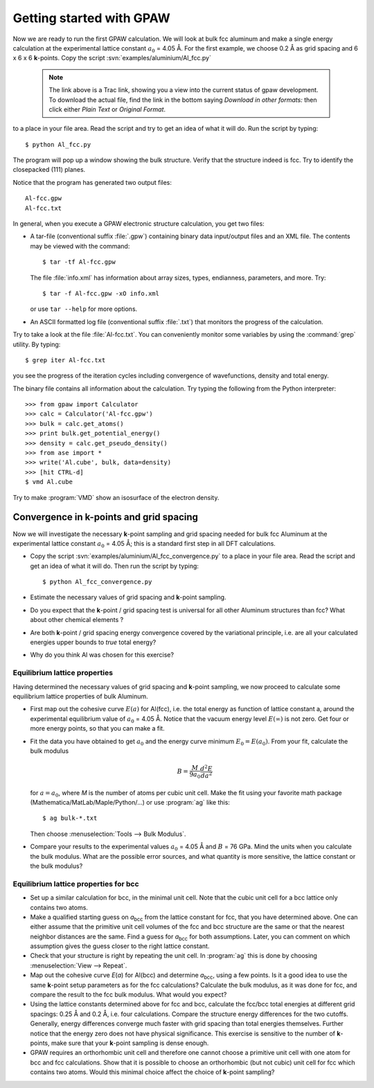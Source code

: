 =========================
Getting started with GPAW
=========================

.. default-role:: math

Now we are ready to run the first GPAW calculation. We will look at
bulk fcc aluminum and make a single energy calculation at the
experimental lattice constant `a_0` = 4.05 Å. For the first example,
we choose 0.2 Å as grid spacing and 6 x
6 x 6 **k**-points.  Copy the script :svn:`examples/aluminium/Al_fcc.py`

    .. note::

      The link above is a Trac link, showing you a view into the
      current status of gpaw development. To download the actual file,
      find the link in the bottom saying *Download in other formats:*
      then click either *Plain Text* or *Original Format*.

to a place in your file area. Read the script and try to get an idea
of what it will do. Run the script by typing::

  $ python Al_fcc.py


The program will pop up a window showing the bulk structure.  Verify
that the structure indeed is fcc. Try to identify the closepacked
(111) planes.

Notice that the program has generated two output files::

  Al-fcc.gpw
  Al-fcc.txt

In general, when you execute a GPAW electronic structure calculation,
you get two files:

* A tar-file (conventional suffix :file:`.gpw`) containing binary data
  input/output files and an XML file. The contents may be viewed with
  the command::

    $ tar -tf Al-fcc.gpw

  The file :file:`info.xml` has information about array sizes, types,
  endianness, parameters, and more.  Try::

    $ tar -f Al-fcc.gpw -xO info.xml

  or use ``tar --help`` for more options.

* An ASCII formatted log file (conventional suffix :file:`.txt`) that
  monitors the progress of the calculation.

Try to take a look at the file :file:`Al-fcc.txt`.  You can conveniently
monitor some variables by using the :command:`grep` utility.  By typing::

  $ grep iter Al-fcc.txt

you see the progress of the iteration cycles including convergence of
wavefunctions, density and total energy.

The binary file contains all information about the calculation. Try
typing the following from the Python interpreter::

  >>> from gpaw import Calculator
  >>> calc = Calculator('Al-fcc.gpw')
  >>> bulk = calc.get_atoms()
  >>> print bulk.get_potential_energy()
  >>> density = calc.get_pseudo_density()
  >>> from ase import *
  >>> write('Al.cube', bulk, data=density)
  >>> [hit CTRL-d]
  $ vmd Al.cube

Try to make :program:`VMD` show an isosurface of the electron density.


Convergence in **k**-points and grid spacing
--------------------------------------------

Now we will investigate the necessary **k**-point sampling
and grid spacing needed for bulk fcc Aluminum at the
experimental lattice constant `a_0` = 4.05 Å; this is a standard
first step in all DFT calculations.

* Copy the script :svn:`examples/aluminium/Al_fcc_convergence.py` to a
  place in your file
  area.  Read the script and get an idea of what it will do. Then run
  the script by typing::

    $ python Al_fcc_convergence.py

* Estimate the necessary values of grid spacing and **k**-point sampling.

* Do you expect that the **k**-point / grid spacing test is universal
  for all other Aluminum structures than fcc? What about other
  chemical elements ?

* Are both **k**-point / grid spacing energy convergence covered by the
  variational principle, i.e. are all your calculated energies upper
  bounds to *true* total energy?

* Why do you think Al was chosen for this exercise?

..
  We use h = 0.2 Å
  and kpts = (8,8,8) for fcc and  kpts = (10,10,10) for bcc


Equilibrium lattice properties
==============================

Having determined the necessary values of grid spacing and
**k**-point sampling, we now proceed to calculate some equilibrium
lattice properties of bulk Aluminum.

* First map out the cohesive curve `E(a)` for Al(fcc), i.e.  the
  total energy as function of lattice constant a, around the
  experimental equilibrium value of `a_0` = 4.05 Å.  Notice that the
  vacuum energy level `E(\infty)` is not zero.  Get four or more
  energy points, so that you can make a fit.

* Fit the data you have obtained to get `a_0` and the energy curve
  minimum `E_0=E(a_0)`.  From your fit, calculate the bulk
  modulus

  .. math:: B = \frac{M}{9a_0}\frac{d^2 E}{da^2}

  for `a = a_0`, where *M* is the number of atoms per cubic unit
  cell.  Make the fit using your favorite math package
  (Mathematica/MatLab/Maple/Python/...) or use :program:`ag` like this::

    $ ag bulk-*.txt

  Then choose :menuselection:`Tools --> Bulk Modulus`.

* Compare your results to the experimental values `a_0` = 4.05 Å and `B`
  = 76 GPa.  Mind the units when you calculate the bulk modulus.
  What are the possible error sources, and what quantity is more
  sensitive, the lattice constant or the bulk modulus?





Equilibrium lattice properties for bcc
======================================

* Set up a similar calculation for bcc, in the minimal unit cell. Note that 
  the cubic unit cell for a bcc lattice only contains two atoms.
  
* Make a qualified starting guess on *a*\ :sub:`bcc` from the lattice
  constant for fcc, that you have determined above. One can either
  assume that the primitive unit cell volumes of the fcc and bcc
  structure are the same or that the nearest neighbor distances are
  the same. Find a guess for *a*\ :sub:`bcc` for both
  assumptions. Later, you can comment on which assumption gives the
  guess closer to the right lattice constant.

* Check that your structure is right by repeating the unit cell. In
  :program:`ag` this
  is done by choosing :menuselection:`View --> Repeat`.

* Map out the cohesive curve *E*\ (*a*) for Al(bcc) and determine *a*\
  :sub:`bcc`, using a few points.  Is it a good idea to use the same
  **k**-point setup parameters as for the fcc calculations?  Calculate the
  bulk modulus, as it was done for fcc, and compare the result to the
  fcc bulk modulus. What would you expect?

* Using the lattice constants determined above for fcc and bcc,
  calculate the fcc/bcc total energies at different grid spacings:
  0.25 Å and 0.2 Å, i.e. four calculations.  Compare the
  structure energy differences for the two cutoffs.  Generally,
  energy differences converge much faster
  with grid spacing than total energies themselves.  Further
  notice that the energy zero does not
  have physical significance. This exercise is sensitive to the number
  of **k**-points, make sure that your **k**-point sampling is dense enough.

* GPAW requires an orthorhombic unit cell and therefore one cannot choose a
  primitive unit cell with one atom for bcc and fcc calculations. Show that it 
  is  possible to choose an orthorhombic (but not cubic) unit cell for fcc 
  which contains two atoms. Would this minimal choice affect the choice of 
  **k**-point sampling?
